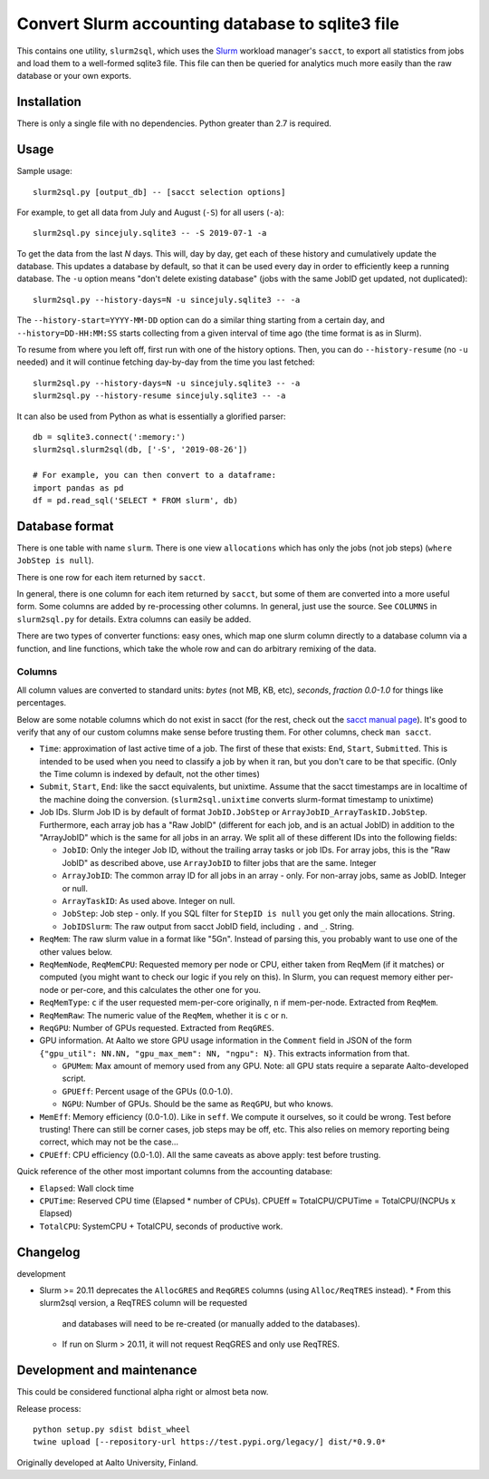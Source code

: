Convert Slurm accounting database to sqlite3 file
=================================================

This contains one utility, ``slurm2sql``, which uses the `Slurm
<https://slurm.schedmd.com/overview>`__ workload manager's ``sacct``,
to export all statistics from jobs and load them to a well-formed
sqlite3 file.  This file can then be queried for analytics much more
easily than the raw database or your own exports.



Installation
------------

There is only a single file with no dependencies.  Python greater than
2.7 is required.



Usage
-----

Sample usage::

  slurm2sql.py [output_db] -- [sacct selection options]


For example, to get all data from July and August (``-S``) for all
users (``-a``)::

  slurm2sql.py sincejuly.sqlite3 -- -S 2019-07-1 -a


To get the data from the last *N* days.  This will, day by day, get
each of these history and cumulatively update the database.  This
updates a database by default, so that it can be used every day in
order to efficiently keep a running database.  The ``-u`` option means
"don't delete existing database" (jobs with the same JobID get
updated, not duplicated)::

  slurm2sql.py --history-days=N -u sincejuly.sqlite3 -- -a

The ``--history-start=YYYY-MM-DD`` option can do a similar thing
starting from a certain day, and ``--history=DD-HH:MM:SS`` starts
collecting from a given interval of time ago (the time format is as in
Slurm).

To resume from where you left off, first run with one of the history
options.  Then, you can do ``--history-resume`` (no ``-u`` needed) and
it will continue fetching day-by-day from the time you last fetched::

  slurm2sql.py --history-days=N -u sincejuly.sqlite3 -- -a
  slurm2sql.py --history-resume sincejuly.sqlite3 -- -a



It can also be used from Python as what is essentially a glorified
parser::

  db = sqlite3.connect(':memory:')
  slurm2sql.slurm2sql(db, ['-S', '2019-08-26'])

  # For example, you can then convert to a dataframe:
  import pandas as pd
  df = pd.read_sql('SELECT * FROM slurm', db)


Database format
---------------

There is one table with name ``slurm``.  There is one view
``allocations`` which has only the jobs (not job steps) (``where
JobStep is null``).

There is one row for each item returned by ``sacct``.

In general, there is one column for each item returned by ``sacct``,
but some of them are converted into a more useful form.  Some columns
are added by re-processing other columns.  In general, just use the
source.  See ``COLUMNS`` in ``slurm2sql.py`` for details.  Extra
columns can easily be added.

There are two types of converter functions: easy ones, which map one
slurm column directly to a database column via a function, and line
functions, which take the whole row and can do arbitrary remixing of
the data.

Columns
~~~~~~~

All column values are converted to standard units: *bytes* (not MB,
KB, etc), *seconds*, *fraction 0.0-1.0* for things like
percentages.

Below are some notable columns which do not exist in sacct (for the
rest, check out the `sacct manual page <https://slurm.schedmd.com/sacct.html#lbAF>`_).  It's good
to verify that any of our custom columns make sense before trusting
them.  For other columns, check ``man sacct``.

* ``Time``: approximation of last active time of a job.  The first of
  these that exists: ``End``, ``Start``, ``Submitted``.  This is
  intended to be used when you need to classify a job by when it ran,
  but you don't care to be that specific.  (Only the Time column is
  indexed by default, not the other times)

* ``Submit``, ``Start``, ``End``: like the sacct equivalents,
  but unixtime.  Assume that the sacct timestamps are in localtime of
  the machine doing the conversion.  (``slurm2sql.unixtime`` converts
  slurm-format timestamp to unixtime)

* Job IDs.  Slurm Job ID is by default of format
  ``JobID.JobStep`` or ``ArrayJobID_ArrayTaskID.JobStep``.
  Furthermore, each array job has a "Raw JobID" (different for each
  job, and is an actual JobID) in addition to the "ArrayJobID" which
  is the same for all jobs in an array.  We split all of these
  different IDs into the following fields:

  * ``JobID``: Only the integer Job ID, without the trailing array
    tasks or job IDs.  For array jobs, this is the "Raw JobID" as
    described above, use ``ArrayJobID`` to filter jobs that are the
    same.  Integer

  * ``ArrayJobID``: The common array ID for all jobs in an array -
    only.  For non-array jobs, same as JobID.  Integer or null.

  * ``ArrayTaskID``: As used above.  Integer on null.

  * ``JobStep``: Job step - only.  If you SQL filter for ``StepID is
    null`` you get only the main allocations.  String.

  * ``JobIDSlurm``: The raw output from sacct JobID field, including
    ``.`` and ``_``.  String.

* ``ReqMem``: The raw slurm value in a format like "5Gn".  Instead of
  parsing this, you probably want to use one of the other values below.

* ``ReqMemNode``, ``ReqMemCPU``: Requested memory per node or CPU,
  either taken from ReqMem (if it matches) or computed (you might want
  to check our logic if you rely on this).  In Slurm, you
  can request memory either per-node or per-core, and this calculates
  the other one for you.

* ``ReqMemType``: ``c`` if the user requested mem-per-core originally,
  ``n`` if mem-per-node.  Extracted from ``ReqMem``.

* ``ReqMemRaw``: The numeric value of the ``ReqMem``, whether it is
  ``c`` or ``n``.

* ``ReqGPU``: Number of GPUs requested.  Extracted from ``ReqGRES``.

* GPU information.  At Aalto we store GPU usage information in the
  ``Comment`` field in JSON of the form ``{"gpu_util": NN.NN,
  "gpu_max_mem": NN, "ngpu": N}``.  This extracts information from that.

  * ``GPUMem``: Max amount of memory used from any GPU.  Note: all GPU
    stats require a separate Aalto-developed script.

  * ``GPUEff``: Percent usage of the GPUs (0.0-1.0).

  * ``NGPU``: Number of GPUs.  Should be the same as ``ReqGPU``, but
    who knows.

* ``MemEff``: Memory efficiency (0.0-1.0).  Like in ``seff``.  We
  compute it ourselves, so it could be wrong.  Test before trusting!
  There can still be corner cases, job steps may be off, etc.  This
  also relies on memory reporting being correct, which may not be the
  case...

* ``CPUEff``: CPU efficiency (0.0-1.0).  All the same caveats as above
  apply: test before trusting.

Quick reference of the other most important columns from the
accounting database:

* ``Elapsed``: Wall clock time

* ``CPUTime``: Reserved CPU time (Elapsed * number of CPUs).  CPUEff ≈
  TotalCPU/CPUTime = TotalCPU/(NCPUs x Elapsed)

* ``TotalCPU``: SystemCPU + TotalCPU, seconds of productive work.



Changelog
---------

development

* Slurm >= 20.11 deprecates the ``AllocGRES`` and ``ReqGRES`` columns
  (using ``Alloc/ReqTRES`` instead).
  * From this slurm2sql version, a ReqTRES column will be requested
    and databases will need to be re-created (or manually added to the
    databases).
  * If run on Slurm > 20.11, it will not request ReqGRES and only use
    ReqTRES.



Development and maintenance
---------------------------

This could be considered functional alpha right or almost beta now.

Release process::

  python setup.py sdist bdist_wheel
  twine upload [--repository-url https://test.pypi.org/legacy/] dist/*0.9.0*


Originally developed at Aalto University, Finland.
